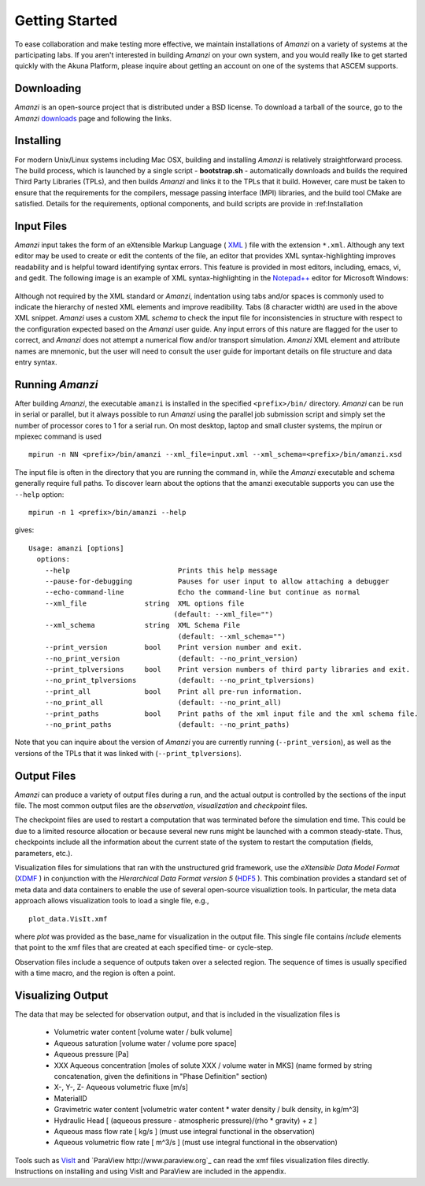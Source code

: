 Getting Started
---------------

To ease collaboration and make testing more effective, we maintain
installations of *Amanzi* on a variety of systems at the participating
labs.  If you aren't interested in building *Amanzi* on your own system,
and you would really like to get started quickly with the Akuna
Platform, please inquire about getting an account on one of the
systems that ASCEM supports.

Downloading
~~~~~~~~~~~

*Amanzi* is an open-source project that is distributed under a BSD license.  
To download a tarball of the source, go to the *Amanzi* 
`downloads <https://software.lanl.gov/ascem/amanzi/downloads>`_  page
and following the links. 

Installing
~~~~~~~~~~

For modern Unix/Linux systems including Mac OSX, building and
installing *Amanzi* is relatively straightforward process.  The build
process, which is launched by a single script - **bootstrap.sh** -
automatically downloads and builds the required Third Party
Libraries (TPLs), and then builds *Amanzi* and links it to the TPLs
that it build.  However, care must be taken to ensure that the 
requirements for the compilers, message passing interface (MPI)
libraries, and the build tool CMake are satisfied.  Details for
the requirements, optional components, and build scripts are
provide in :ref:Installation

Input Files
~~~~~~~~~~~

*Amanzi* input takes the form of an eXtensible Markup Language 
( `XML <http://en.wikipedia.org/wiki/XML>`_ ) 
file with the extension ``*.xml``. 
Although any text editor may be used to create or edit the contents of the file, 
an editor that provides XML syntax-highlighting improves readability 
and is helpful toward identifying syntax errors.  This feature is 
provided in most editors, including, emacs, vi, and gedit.
The following image is an example of XML syntax-highlighting in the 
`Notepad++ <http://notepad-plus-plus.org/>`_ editor
for Microsoft Windows:

	.. image:: syntax_highlighting_xml.png
		:scale: 60 %
		:align: center

Although not required by the XML standard or *Amanzi*, indentation
using tabs and/or spaces is commonly used to indicate the hierarchy of
nested XML elements and improve readibility.  Tabs (8 character width)
are used in the above XML snippet.  *Amanzi* uses a custom XML
*schema* to check the input file for inconsistencies in structure with
respect to the configuration expected based on the *Amanzi* user
guide. Any input errors of this nature are flagged for the user to
correct, and *Amanzi* does not attempt a numerical flow and/or
transport simulation.  *Amanzi* XML element and attribute names are
mnemonic, but the user will need to consult the user guide for
important details on file structure and data entry syntax.


Running *Amanzi*
~~~~~~~~~~~~~~

After building *Amanzi*, the executable ``amanzi`` is installed in the specified
``<prefix>/bin/`` directory.  *Amanzi* can be run in serial or parallel, but it
always possible to run *Amanzi* using the parallel job submission script and 
simply set the number of processor cores to 1 for a serial run.  On most
desktop, laptop and small cluster systems, the mpirun or mpiexec command
is used ::

    mpirun -n NN <prefix>/bin/amanzi --xml_file=input.xml --xml_schema=<prefix>/bin/amanzi.xsd

The input file is often in the directory that you are running the command
in, while the *Amanzi* executable and schema generally require full paths.
To discover learn about the options that the amanzi executable supports
you can use the ``--help`` option::

   mpirun -n 1 <prefix>/bin/amanzi --help

gives::

   Usage: amanzi [options]
     options:
       --help                          Prints this help message
       --pause-for-debugging           Pauses for user input to allow attaching a debugger
       --echo-command-line             Echo the command-line but continue as normal
       --xml_file              string  XML options file
                                      (default: --xml_file="")
       --xml_schema            string  XML Schema File
                                       (default: --xml_schema="")
       --print_version         bool    Print version number and exit.
       --no_print_version              (default: --no_print_version)
       --print_tplversions     bool    Print version numbers of third party libraries and exit.
       --no_print_tplversions          (default: --no_print_tplversions)
       --print_all             bool    Print all pre-run information.
       --no_print_all                  (default: --no_print_all)
       --print_paths           bool    Print paths of the xml input file and the xml schema file.
       --no_print_paths                (default: --no_print_paths)

Note that you can inquire about the version of *Amanzi* you are currently running (``--print_version``), 
as well as the versions of the TPLs that it was linked with (``--print_tplversions``). 


Output Files
~~~~~~~~~~~~

*Amanzi* can produce a variety of output files during a run, and the
actual output is controlled by the sections of the input file.  The
most common output files are the *observation*, *visualization* and
*checkpoint* files.

The checkpoint files are used to restart a computation that was
terminated before the simulation end time.  This could be due to a
limited resource allocation or because several new runs might be
launched with a common steady-state. Thus, checkpoints include all the
information about the current state of the system to restart the
computation (fields, parameters, etc.).

Visualization files for simulations that ran with the unstructured
grid framework, use the *eXtensible Data Model Format* 
(`XDMF <http://www.xdmf.org/index.php/Main_Page>`_ ) in conjunction
with the *Hierarchical Data Format version 5* 
(`HDF5 <http://hdfgroup.org>`_ ).  This combination provides a standard 
set of meta data and data containers to enable the use of several
open-source visualiztion tools.  In particular, the meta data approach
allows visualization tools to load a single file, e.g., ::

  plot_data.VisIt.xmf

where *plot* was provided as the base_name for visualization in the output
file.  This single file contains *include* elements that point to 
the xmf files that are created at each specified time- or cycle-step.

Observation files include a sequence of outputs taken over a selected
region. The sequence of times is usually specified with a time macro,
and the region is often a point.


Visualizing Output
~~~~~~~~~~~~~~~~~~

The data that may be selected for observation output, and that is included
in the visualization files is 

  *  Volumetric water content [volume water / bulk volume]
  *  Aqueous saturation [volume water / volume pore space]
  *  Aqueous pressure [Pa]
  *  XXX Aqueous concentration [moles of solute XXX / volume water in MKS] 
     (name formed by string concatenation, given the definitions in "Phase Definition" section)
  *  X-, Y-, Z- Aqueous volumetric fluxe [m/s]
  *  MaterialID
  *  Gravimetric water content [volumetric water content * water density / bulk density, in kg/m^3]
  *  Hydraulic Head [ (aqueous pressure - atmospheric pressure)/(rho * gravity) + z ]
  *  Aqueous mass flow rate [ kg/s ] (must use integral functional in the observation)
  *  Aqueous volumetric flow rate [ m^3/s ] (must use integral functional in the observation)

Tools such as `VisIt <http://wci.llnl.gov/codes/visit>`_ and `ParaView
http://www.paraview.org`_ can read the xmf files visualization files directly.
Instructions on installing and using VisIt and ParaView are included in the appendix.






